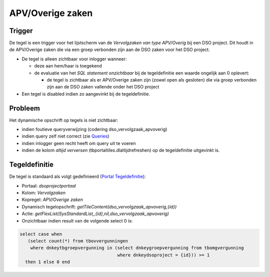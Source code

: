APV/Overige zaken
=================

Trigger
-------

De tegel is een trigger voor het lijstscherm van de *Vervolgzaken van
type APV/Overig* bij een DSO project. Dit houdt in de APV/Overige zaken
die via een groep verbonden zijn aan de DSO zaken voor het DSO project.

-  De tegel is alleen zichtbaar voor inlogger wanneer:

   -  deze aan hem/haar is toegekend
   -  de evaluatie van het *SQL statement onzichtbaar* bij de
      tegeldefinitie een waarde ongelijk aan 0 oplevert:

      -  de tegel is zichtbaar als er APV/Overige zaken zijn (zowel open
         als gesloten) die via groep verbonden zijn aan de DSO zaken
         vallende onder het DSO project

-  Een tegel is disabled indien zo aangevinkt bij de tegeldefinitie.

Probleem
--------

Het dynamische opschrift op tegels is niet zichtbaar:

-  indien foutieve queryverwijzing (codering dso_vervolgzaak_apvoverig)
-  indien query zelf niet correct (zie
   `Queries </docs/instellen_inrichten/queries.md>`__)
-  indien inlogger geen recht heeft om query uit te voeren
-  indien de kolom *altijd verversen* (tbportaltiles.dlaltijdrefreshen)
   op de tegeldefinitie uitgevinkt is.

Tegeldefinitie
--------------

De tegel is standaard als volgt gedefinieerd (`Portal
Tegeldefinitie </docs/instellen_inrichten/portaldefinitie/portal_tegel.md>`__):

-  Portaal: *dsoprojectportaal*
-  Kolom: *Vervolgzaken*
-  Kopregel: *APV/Overige zaken*
-  Dynamisch tegelopschrift:
   *getTileContent(dso_vervolgzaak_apvoverig,{id})*
-  Actie:
   *getFlexList(SysStandardList,,{id},nil,dso_vervolgzaak_apvoverig)*
-  Onzichtbaar indien result van de volgende select 0 is:

.. code:: sql

   select case when 
      (select count(*) from tbovvergunningen 
       where dnkeytbgroepvergunning in (select dnkeygroepvergunning from tbomgvergunning 
                                        where dnkeydsoproject = {id})) >= 1 
     then 1 else 0 end

